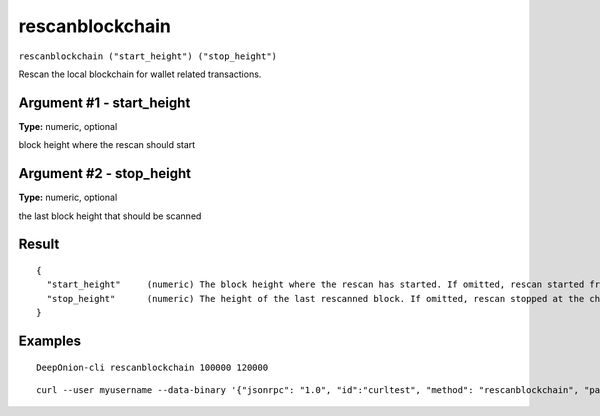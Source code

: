 .. This file is licensed under the MIT License (MIT) available on
   http://opensource.org/licenses/MIT.

rescanblockchain
================

``rescanblockchain ("start_height") ("stop_height")``

Rescan the local blockchain for wallet related transactions.

Argument #1 - start_height
~~~~~~~~~~~~~~~~~~~~~~~~~~

**Type:** numeric, optional

block height where the rescan should start

Argument #2 - stop_height
~~~~~~~~~~~~~~~~~~~~~~~~~

**Type:** numeric, optional

the last block height that should be scanned

Result
~~~~~~

::

  {
    "start_height"     (numeric) The block height where the rescan has started. If omitted, rescan started from the genesis block.
    "stop_height"      (numeric) The height of the last rescanned block. If omitted, rescan stopped at the chain tip.
  }

Examples
~~~~~~~~


.. highlight:: shell

::

  DeepOnion-cli rescanblockchain 100000 120000

::

  curl --user myusername --data-binary '{"jsonrpc": "1.0", "id":"curltest", "method": "rescanblockchain", "params": [100000, 120000] }' -H 'content-type: text/plain;' http://127.0.0.1:9332/


